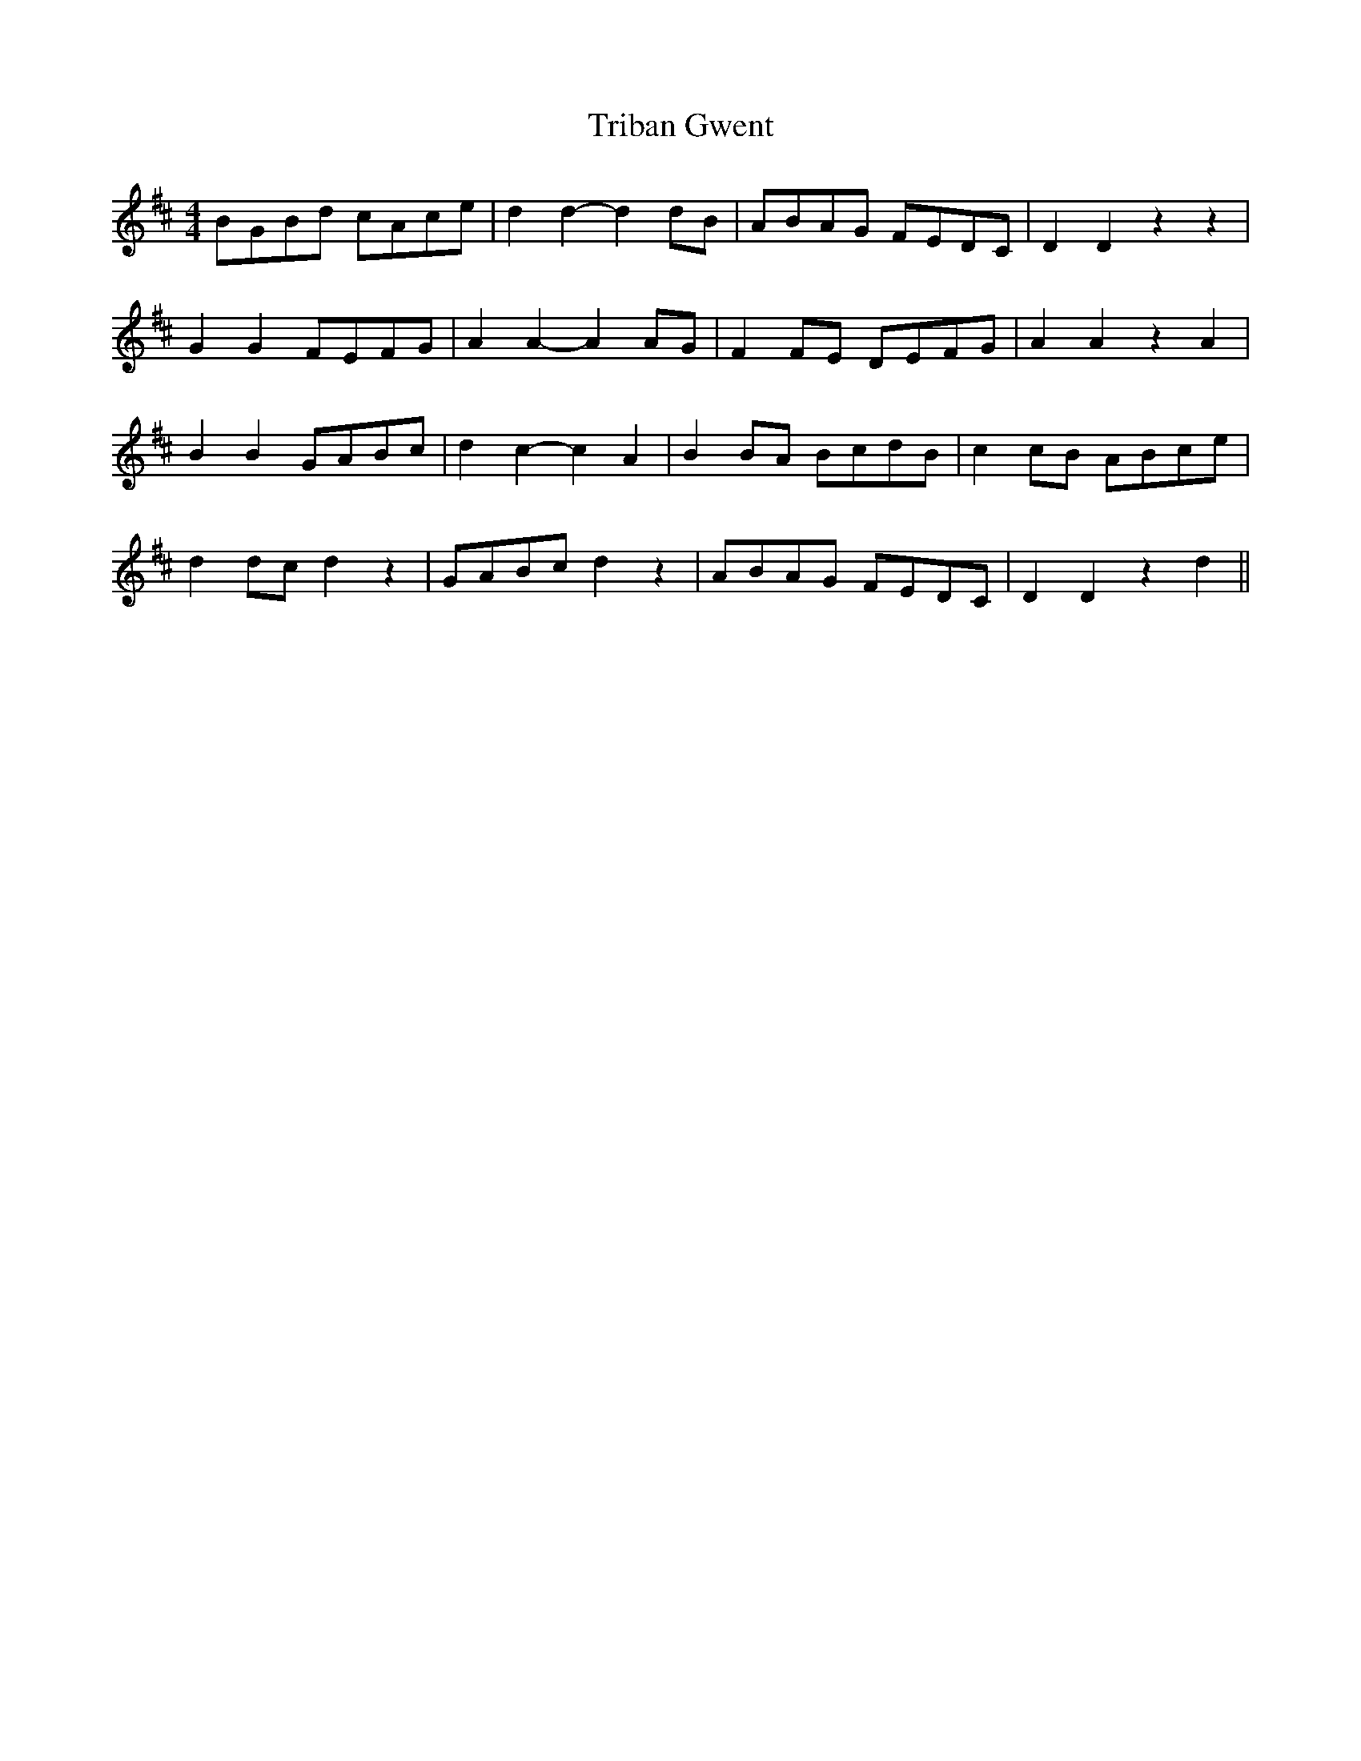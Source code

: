 X: 1
T: Triban Gwent
Z: dafydd
S: https://thesession.org/tunes/6406#setting6406
R: barndance
M: 4/4
L: 1/8
K: Dmaj
BGBd cAce|d2d2-d2 dB|ABAG FEDC|D2D2 z2z2|
G2 G2 FEFG|A2A2-A2 AG|F2 FE DEFG|A2 A2 z2 A2|
B2 B2 GABc|d2c2-c2 A2|B2 BA BcdB|c2 cB ABce|
d2 dc d2 z2|GABc d2 z2|ABAG FEDC|D2D2 z2d2||
